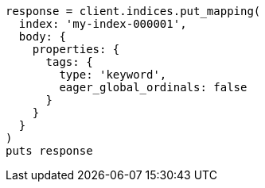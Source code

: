 [source, ruby]
----
response = client.indices.put_mapping(
  index: 'my-index-000001',
  body: {
    properties: {
      tags: {
        type: 'keyword',
        eager_global_ordinals: false
      }
    }
  }
)
puts response
----
